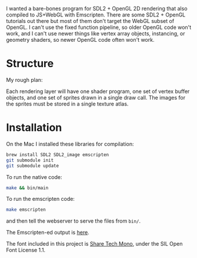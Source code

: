 I wanted a bare-bones program for SDL2 + OpenGL 2D rendering that also compiled to JS+WebGL with Emscripten. There are some SDL2 + OpenGL tutorials out there but most of them don't target the WebGL subset of OpenGL. I can't use the fixed function pipeline, so older OpenGL code won't work, and I can't use newer things like vertex array objects, instancing, or geometry shaders, so newer OpenGL code often won't work.

* Structure

My rough plan:

Each rendering layer will have one shader program, one set of vertex buffer objects, and one set of sprites drawn in a single draw call. The images for the sprites must be stored in a single texture atlas.

* Installation

On the Mac I installed these libraries for compilation:

#+begin_src sh
brew install SDL2 SDL2_image emscripten
git submodule init
git submodule update
#+end_src

To run the native code:

#+begin_src sh
make && bin/main
#+end_src

To run the emscripten code:

#+begin_src sh
make emscripten
#+end_src

and then tell the webserver to serve the files from =bin/=.

The Emscripten-ed output is [[http://www.redblobgames.com/x/1535-opengl-emscripten/html/][here]].

The font included in this project is [[https://www.google.com/fonts/specimen/Share+Tech+Mono][Share Tech Mono]], under the SIL Open Font License 1.1.
